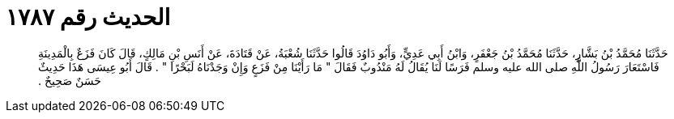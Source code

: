 
= الحديث رقم ١٧٨٧

[quote.hadith]
حَدَّثَنَا مُحَمَّدُ بْنُ بَشَّارٍ، حَدَّثَنَا مُحَمَّدُ بْنُ جَعْفَرٍ، وَابْنُ أَبِي عَدِيٍّ، وَأَبُو دَاوُدَ قَالُوا حَدَّثَنَا شُعْبَةُ، عَنْ قَتَادَةَ، عَنْ أَنَسِ بْنِ مَالِكٍ، قَالَ كَانَ فَزَعٌ بِالْمَدِينَةِ فَاسْتَعَارَ رَسُولُ اللَّهِ صلى الله عليه وسلم فَرَسًا لَنَا يُقَالُ لَهُ مَنْدُوبٌ فَقَالَ ‏"‏ مَا رَأَيْنَا مِنْ فَزَعٍ وَإِنْ وَجَدْنَاهُ لَبَحْرًا ‏"‏ ‏.‏ قَالَ أَبُو عِيسَى هَذَا حَدِيثٌ حَسَنٌ صَحِيحٌ ‏.‏